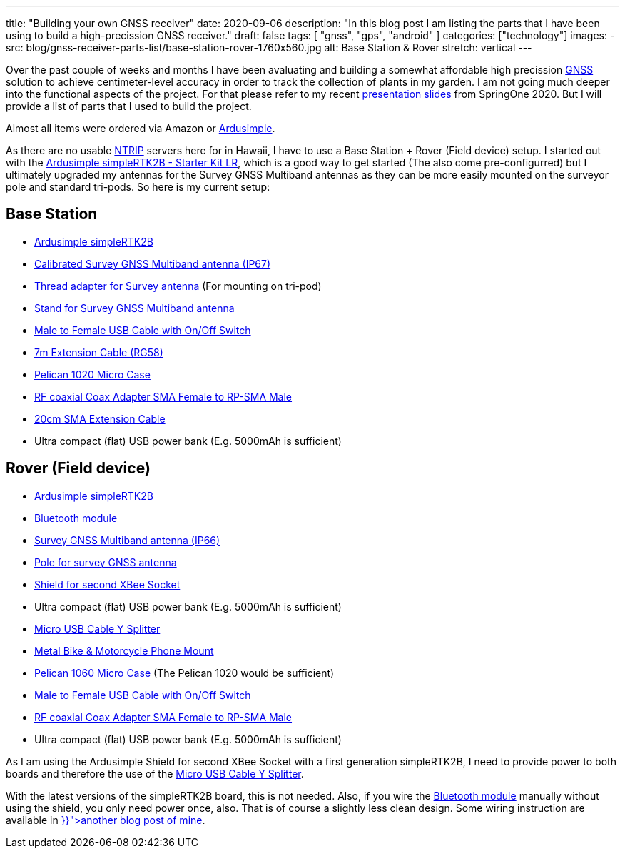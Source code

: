 ---
title: "Building your own GNSS receiver"
date: 2020-09-06
description: "In this blog post I am listing the parts that I have been using to build a high-precission GNSS receiver."
draft: false
tags: [
    "gnss",
    "gps",
    "android"
]
categories: ["technology"]
images:
  - src: blog/gnss-receiver-parts-list/base-station-rover-1760x560.jpg
    alt: Base Station & Rover
    stretch: vertical
---

Over the past couple of weeks and months I have been avaluating and building a somewhat affordable high precission
https://www.gsa.europa.eu/european-gnss/what-gnss[GNSS] solution to achieve centimeter-level accuracy in order to track the collection of plants in my garden. I am not going much deeper into the functional aspects of the project. For that please refer to my recent https://www.slideshare.net/hillert/high-precision-gps-positioning-for-spring-developers[presentation slides] from SpringOne 2020. But I will provide a list of parts that I used to build the project.

Almost all items were ordered via Amazon or https://www.ardusimple.com/[Ardusimple].

As there are no usable https://en.wikipedia.org/wiki/Networked_Transport_of_RTCM_via_Internet_Protocol[NTRIP] servers here for in Hawaii, I have to use a Base Station + Rover (Field device) setup. I started out with the https://www.ardusimple.com/product/simplertk2b-starter-kit-lr-ip65/[Ardusimple simpleRTK2B - Starter Kit LR], which is a good way to get started (The also come pre-configurred) but I ultimately upgraded my antennas for the Survey GNSS Multiband antennas as they can be more easily mounted on the surveyor pole and standard tri-pods. So here is my current setup:

== Base Station

- https://www.ardusimple.com/product/simplertk2b/[Ardusimple simpleRTK2B]
- https://www.ardusimple.com/product/calibrated-survey-gnss-multiband-antenna-ip67/[Calibrated Survey GNSS Multiband antenna (IP67)]
- https://www.ardusimple.com/product/adapter-survey-gnss-multiband-antenna/[Thread adapter for Survey antenna] (For mounting on tri-pod)
- https://www.ardusimple.com/product/stand-survey-antenna/[Stand for Survey GNSS Multiband antenna]

- https://www.amazon.com/gp/product/B07CG2VGWG[Male to Female USB Cable with On/Off Switch]
- https://www.amazon.com/gp/product/B07G14GK61[7m Extension Cable (RG58)]
- https://www.amazon.com/gp/product/B000VZM8MM[Pelican 1020 Micro Case]
- https://www.amazon.com/gp/product/B00CVQ3XLY[RF coaxial Coax Adapter SMA Female to RP-SMA Male]
- https://www.amazon.com/gp/product/B07V82XN34[20cm SMA Extension Cable]
- Ultra compact (flat) USB power bank (E.g. 5000mAh is sufficient)

== Rover (Field device)

- https://www.ardusimple.com/product/simplertk2b/[Ardusimple simpleRTK2B]
- https://www.ardusimple.com/product/bluetooth-module/[Bluetooth module]
- https://www.ardusimple.com/product/survey-gnss-multiband-antenna/[Survey GNSS Multiband antenna (IP66)]
- https://www.ardusimple.com/product/pole-for-survey-gnss-antenna/[Pole for survey GNSS antenna]
- https://www.ardusimple.com/product/shield-for-second-xbee-socket/[Shield for second XBee Socket]
- Ultra compact (flat) USB power bank (E.g. 5000mAh is sufficient)

- https://www.amazon.com/gp/product/B071VQJR4P[Micro USB Cable Y Splitter]
- https://www.amazon.com/gp/product/B079Z1CH9B[Metal Bike & Motorcycle Phone Mount]
- https://www.amazon.com/gp/product/B001OF5TII[Pelican 1060 Micro Case] (The Pelican 1020 would be sufficient)
- https://www.amazon.com/gp/product/B07CG2VGWG[Male to Female USB Cable with On/Off Switch]
- https://www.amazon.com/gp/product/B00CVQ3XLY[RF coaxial Coax Adapter SMA Female to RP-SMA Male]
- Ultra compact (flat) USB power bank (E.g. 5000mAh is sufficient)

As I am using the Ardusimple Shield for second XBee Socket with a first generation simpleRTK2B, I need to provide power to both boards and therefore the use of the https://www.amazon.com/gp/product/B071VQJR4P[Micro USB Cable Y Splitter].

With the latest versions of the simpleRTK2B board, this is not needed. Also, if you wire the https://www.ardusimple.com/product/bluetooth-module/[Bluetooth module] manually without using the shield, you only need power once, also. That is of course a slightly less clean design. Some wiring instruction are available in 
+++<a href="{{< ref "/blog/ardusimple-simple-rtk2b-bluetooth" >}}">another blog post of mine</a>+++.